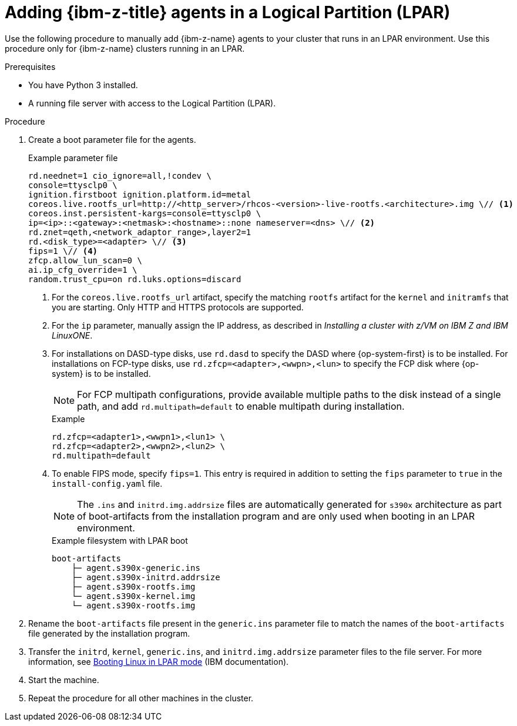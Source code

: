 // Module included in the following assemblies:
//
// * installing/installing_with_agent_based_installer/prepare-pxe-infra-agent.adoc

:_mod-docs-content-type: PROCEDURE
[id="adding-ibm-z-lpar-agents_{context}"]
= Adding {ibm-z-title} agents in a Logical Partition (LPAR)

Use the following procedure to manually add {ibm-z-name} agents to your cluster that runs in an LPAR environment. Use this procedure only for {ibm-z-name} clusters running in an LPAR.

.Prerequisites
* You have Python 3 installed.
* A running file server with access to the Logical Partition (LPAR).

.Procedure

. Create a boot parameter file for the agents.
+
--
.Example parameter file
[source,terminal]
----
rd.neednet=1 cio_ignore=all,!condev \
console=ttysclp0 \
ignition.firstboot ignition.platform.id=metal
coreos.live.rootfs_url=http://<http_server>/rhcos-<version>-live-rootfs.<architecture>.img \// <1>
coreos.inst.persistent-kargs=console=ttysclp0 \
ip=<ip>::<gateway>:<netmask>:<hostname>::none nameserver=<dns> \// <2>
rd.znet=qeth,<network_adaptor_range>,layer2=1
rd.<disk_type>=<adapter> \// <3>
fips=1 \// <4>
zfcp.allow_lun_scan=0 \
ai.ip_cfg_override=1 \
random.trust_cpu=on rd.luks.options=discard
----
<1> For the `coreos.live.rootfs_url` artifact, specify the matching `rootfs` artifact for the `kernel` and `initramfs` that you are starting. Only HTTP and HTTPS protocols are supported.
<2> For the `ip` parameter, manually assign the IP address, as described in _Installing a cluster with z/VM on IBM Z and IBM LinuxONE_.
<3> For installations on DASD-type disks, use `rd.dasd` to specify the DASD where {op-system-first} is to be installed. For installations on FCP-type disks, use `rd.zfcp=<adapter>,<wwpn>,<lun>` to specify the FCP disk where {op-system} is to be installed.
+
[NOTE]
====
For FCP multipath configurations, provide available multiple paths to the disk instead of a single path, and add `rd.multipath=default` to enable multipath during installation.
====
+
.Example 
[source,yaml]
----
rd.zfcp=<adapter1>,<wwpn1>,<lun1> \
rd.zfcp=<adapter2>,<wwpn2>,<lun2> \
rd.multipath=default
----
+
<4> To enable FIPS mode, specify `fips=1`. This entry is required in addition to setting the `fips` parameter to `true` in the `install-config.yaml` file.
+
[NOTE]
====
The `.ins` and `initrd.img.addrsize` files are automatically generated for `s390x` architecture as part of boot-artifacts from the installation program and are only used when booting in an LPAR environment.
====
+
.Example filesystem with LPAR boot
[source,terminal]
----
boot-artifacts
    ├─ agent.s390x-generic.ins
    ├─ agent.s390x-initrd.addrsize
    ├─ agent.s390x-rootfs.img
    └─ agent.s390x-kernel.img
    └─ agent.s390x-rootfs.img
----
--

. Rename the `boot-artifacts` file present in the `generic.ins` parameter file to match the names of the `boot-artifacts` file generated by the installation program.

. Transfer the `initrd`, `kernel`, `generic.ins`, and `initrd.img.addrsize` parameter files to the file server. For more information, see link:https://www.ibm.com/docs/en/linux-on-systems?topic=bl-booting-linux-in-lpar-mode[Booting Linux in LPAR mode] (IBM documentation).

. Start the machine.

. Repeat the procedure for all other machines in the cluster.